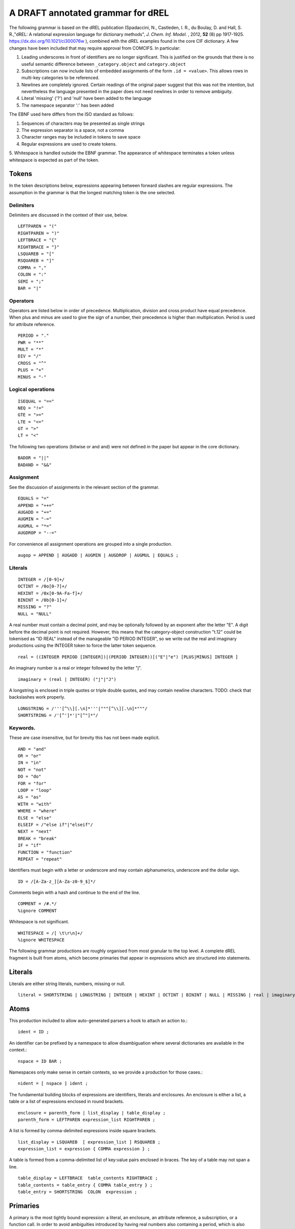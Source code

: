 A DRAFT annotated grammar for dREL
====================================

The following grammar is based on the dREL publication (Spadaccini, N., Castleden,
I. R., du Boulay, D. and Hall, S. R.,"dREL: A relational expression language
for dictionary methods", *J. Chem. Inf. Model.* , 2012, **52** (8) pp 1917-1925.
https://dx.doi.org/10.1021/ci300076w ),  combined with
the dREL examples found in the core CIF dictionary.  A few changes
have been included that may require approval from COMCIFS.  In particular:

1. Leading underscores in front of identifiers are no longer significant. This
   is justified on the grounds that there is no useful semantic difference between
   ``_category.object`` and ``category.object``

2. Subscriptions can now include lists of embedded assignments of the form ``.id = <value>``. This
   allows rows in multi-key categories to be referenced.

3. Newlines are completely ignored. Certain readings of the original
   paper suggest that this was not the intention, but nevertheless the
   language presented in the paper does not need newlines in order to
   remove ambiguity.

4. Literal 'missing' ('?') and 'null' have been added to the language
5. The namespace separator ':' has been added
   
The EBNF used here differs from the ISO standard as follows:

1. Sequences of characters may be presented as single strings
2. The expression separator is a space, not a comma
3. Character ranges may be included in tokens to save space
4. Regular expressions are used to create tokens.
5. Whitespace is handled outside the EBNF grammar. The appearance of whitespace terminates
a token unless whitespace is expected as part of the token.
    
Tokens
------

In the token descriptions below, expressions appearing between forward
slashes are regular expressions. The assumption in the grammar is that
the longest matching token is the one selected.

Delimiters
~~~~~~~~~~

Delimiters are discussed in the context of their use, below.
::

    LEFTPAREN = "("
    RIGHTPAREN = ")"
    LEFTBRACE = "{"
    RIGHTBRACE = "}"
    LSQUAREB = "["
    RSQUAREB = "]"
    COMMA = ","
    COLON = ":"
    SEMI = ";"
    BAR = "|"

Operators
~~~~~~~~~

Operators are listed below in order of precedence. Multiplication, division
and cross product have equal precedence. When plus and minus are used to
give the sign of a number, their precedence is higher than multiplication.
Period is used for attribute reference.

::

    PERIOD = "."
    PWR = "**"
    MULT = "*"
    DIV = "/"
    CROSS = "^"
    PLUS = "+"
    MINUS = "-"
 

Logical operations
~~~~~~~~~~~~~~~~~~
::

    ISEQUAL = "=="
    NEQ = "!="
    GTE = ">=" 
    LTE = "<="
    GT = ">"
    LT = "<"

The following two operations (bitwise or and and) were
not defined in the paper but appear in the core dictionary. ::

    BADOR = "||"
    BADAND = "&&"
    
Assignment
~~~~~~~~~~
See the discussion of assignments in the relevant section of the grammar.
::

    EQUALS = "="
    APPEND = "++="
    AUGADD = "+="
    AUGMIN = "-="
    AUGMUL = "*="
    AUGDROP = "--=" 

For convenience all assignment operations are grouped into a single production. ::
    
    augop = APPEND | AUGADD | AUGMIN | AUGDROP | AUGMUL | EQUALS ; 
    
Literals
~~~~~~~~
::

    INTEGER = /[0-9]+/
    OCTINT = /0o[0-7]+/
    HEXINT = /0x[0-9A-Fa-f]+/
    BININT = /0b[0-1]+/
    MISSING = "?"
    NULL = "NULL"

A real number must contain a decimal point, and may be
optionally followed by an exponent after the letter "E". A digit before the
decimal point is not required. However, this means that the category-object
construction "t.12" could be tokenised as "ID REAL" instead of the
manageable "ID PERIOD INTEGER", so we write out the real and imaginary
productions using the INTEGER token to force the latter token sequence. ::
    
    real = ((INTEGER PERIOD [INTEGER])|(PERIOD INTEGER))[("E"|"e") [PLUS|MINUS] INTEGER ]

An imaginary number is a real or integer followed by the letter "j". ::
    
    imaginary = (real | INTEGER) ("j"|"J")

A longstring is enclosed in triple quotes or triple double quotes, and
may contain newline characters. TODO: check that backslashes work properly. ::

    LONGSTRING = /'''[^\\][.\n]*'''|"""[^\\][.\n]*"""/
    SHORTSTRING = /'[^']*'|"[^"]*"/

Keywords. 
~~~~~~~~~

These are case insensitive, but for brevity this has not been
made explicit. ::

    AND = "and"
    OR = "or"
    IN = "in"
    NOT = "not"
    DO = "do"
    FOR = "for"
    LOOP = "loop"
    AS = "as"
    WITH = "with"
    WHERE = "where"
    ELSE = "else"
    ELSEIF = /"else if"|"elseif"/
    NEXT = "next"
    BREAK = "break"
    IF = "if"
    FUNCTION = "function"
    REPEAT = "repeat"

Identifiers must begin with a letter or underscore and may contain alphanumerics, underscore and
the dollar sign. ::

    ID = /[A-Za-z_][A-Za-z0-9_$]*/

Comments begin with a hash and continue to the end of the line. ::

    COMMENT = /#.*/
    %ignore COMMENT

Whitespace is not significant. ::

    WHITESPACE = /[ \t\r\n]+/
    %ignore WHITESPACE

The following grammar productions are roughly organised from most granular to the
top level. A complete dREL fragment is built from atoms, which become primaries that
appear in expressions which are structured into statements.
    
Literals
--------
Literals are either string literals, numbers, missing or null. ::

    literal = SHORTSTRING | LONGSTRING | INTEGER | HEXINT | OCTINT | BININT | NULL | MISSING | real | imaginary ;
    
Atoms
-----

This production included to allow auto-generated parsers a hook to attach
an action to.::

    ident = ID ;

An identifier can be prefixed by a namespace to allow disambiguation where
several dictionaries are available in the context.::

    nspace = ID BAR ;

Namespaces only make sense in certain contexts, so we provide a production
for those cases.::

    nident = [ nspace ] ident ;
    
The fundamental building blocks of expressions are identifiers, literals and
enclosures.  An enclosure is either a list, a table or a list of
expressions enclosed in round brackets. ::

    enclosure = parenth_form | list_display | table_display ;
    parenth_form = LEFTPAREN expression_list RIGHTPAREN ;

A list is formed by comma-delimited expressions inside square brackets. ::
    
    list_display = LSQUAREB  [ expression_list ] RSQUAREB ;
    expression_list = expression { COMMA expression } ;

A table is formed from a comma-delimited list of key:value pairs enclosed in braces.
The key of a table may not span a line. ::
    
    table_display = LEFTBRACE  table_contents RIGHTBRACE ;
    table_contents = table_entry { COMMA table_entry } ;
    table_entry = SHORTSTRING  COLON  expression ;

Primaries
---------

A primary is the most tightly bound expression: a literal, an
enclosure, an attribute reference, a subscription, or a function
call. In order to avoid ambiguities introduced by having real numbers
also containing a period, which is also used for attribute references,
we define a restricted subset of primaries for use with attribute
references. ::

    att_primary = nident | attributeref | subscription | call ;
    primary = att_primary | literal | enclosure ;

An attribute reference of form `<cat>.<object>` is created from a
primary followed by a period and string that identifies the object
name in the category.  As such object names can be composed of digits
(for example, matrix elements), we make sure to include both
identifiers and tokenised integers as candidates for `<object>`. An
attribute reference returns the value of the data name defined by
`<cat>.<object>` in the current row. It is an error to perform
attribute access on a non-category type. It is also an error to perform
attribute access when a specific row is not identifiable.  We use ``ID``
in the grammar rule to indicate that that this item is not something
that can be bound by the environment. ::

    attributeref = att_primary "."  ( ID | INTEGER )  ;

Square brackets are used to create a reference to an element in a list or
category. If `primary` is a category object and the explicit dotlist
notation is not used, the value in the square brackets must be a single-element
slice list (an expression) which is the value of the single key in this category.
A dotlist of the form `<category>[.id1 = x, .id2 = y, ...]` is used to
refer to the row of `<category>` for which `id1`, `id2`,... take the specified
values.

The result of applying a subscription to a category is an object which
has particular values for each column of the category. These values
are accessed using an attribute reference (see above). For
example, `atom_site['O1'].fract_x` gives the fractional x coordinate
for the row in in the `atom_site` loop for which the atom label is "O1".
This is equivalent to `atom_site[.label = 'O1'].fract_x`, but `.label`
may be omitted as it is the only key data name of category `atom_site`.

If the primary is a list or matrix, the item in the square brackets must be
a proper slice or slice list as for Python (see below). ::

    subscription = primary  "["  (proper_slice | slice_list | dotlist)  "]" ;
    dotlist =  dotlist_element {"," dotlist_element } ;
    dotlist_element = ("."  ident  "="  expression)
    
A slice is primary followed by a series of up to three expressions separated by colons
and/or commas inside square brackets.  The expressions should evaluate to integers. When one
colon appears inside the square brackets, it delimits the start and end coordinates of the
sliced object. When two colons appear (a `long_slice`) the final expression refers to
the slice step.

There is no ambiguity in the use of square brackets for slicing and
subscription, as category objects have no predefined ordering and therefore `<category>[0]`
must refer to the row of `<category>` for which the key data name is equal to 0,
rather than the "first" element of `<category>`. ::

    proper_slice = short_slice | long_slice ;
    short_slice = COLON | (expression  COLON  expression) | (COLON expression) | (expression  COLON) ;
    long_slice = short_slice  COLON  expression ;

`slice_lists` are composed of expressions and slices, where each entry
in the list refers to a separate dimension of the sliced object. ::

    slice_list = (expression | proper_slice) { COMMA (expression | proper_slice) } ;
    
A function call is an identifier followed by round brackets enclosing a list of arguments
to the function. ::

    call = nident  LEFTPAREN [expression_list] RIGHTPAREN ;

Operators
---------

Operators act on primaries.
The power operator raises the primary to the power of the second expression,
which is essentially a signed power expression.
TODO: check that precedence is actually correct. ::

    power = primary  [ PWR  factor ] ;
    
A sign may optionally prefix a primary. As this has lower precedence
than the power operation, `-1**2` equals -1. ::

    factor = power |  (PLUS|MINUS)  factor  ;

Multiplication, division and cross product operations. ::

    term = factor | (term (MULT|DIV|CROSS) factor ) ;

Addition and subtraction. ::

    arith = term | ( arith ( PLUS | MINUS ) term ) ;

We split the definition of comparison operators into two sets here so that
we can use a subset of comparison operations in compound statements that
allow only certain loop elements to be used. ::

    restricted_comp_operator = GT | LT | GTE | LTE | NEQ | ISEQUAL ;

The full set of comparison operators. ::

    comp_operator = restricted_comp_operator | IN | (NOT IN) ;

A comparison is performed between two mathematical expressions. ::

    comparison = arith | (comparison  comp_operator  arith ) ;

The resulting logical value can be tested using logical operations. Logical
negation using "NOT" can be repeated arbitrarily many times. ::

    not_test = comparison | (NOT  not_test) ;

Logical AND has lower precedence than NOT, followed by logical OR. TODO: can
we construct an expression that has an or_test in second position? ::

    and_test = not_test  {  (AND | BADAND )  not_test } ;
    or_test  = and_test  { (OR | BADOR )  and_test } ;

The OR test is the least-tightly bound operation on primaries, so becomes the same
production as that for an expression. ::

    expression = or_test ;

Statements
----------

Expressions by themselves yield values. In order to act on these
values, statements are constructed from expressions and keywords.
Statements may be either simple, or compound. Simple statements do not
contain other statements. A series of simple statements may be
separated by semicolons for readability. ::

    statements = statement | (statements statement) ;
    statement = simple_statement | compound_statement ;
    simple_statement = small_statement { ";"  small_statement } ;

Simple statements include one-word statements and assignments, where
assignment to multiple objects in a category using dotted lists is
included.

A `BREAK` statement exits from the nearest enclosing for, loop, repeat or do statement.
(see compound statements below). A `NEXT` statement jumps immediately to the
next iteration of the nearest enclosing for, loop, repeat or do statement. If the
current item is the final item, it exits the loop.

TODO: discuss assignments based on material in dREL paper.

Separate productions are provided for the left-hand and
right-hand side of the assignment so that parsers based on this
grammar can perform specialised operations depending on which side of
the assignment they are located.

An expression list is also allowed as
a statement on its own, mostly so that side-effect functions can be
called, although this is not recommended and may be deprecated. In the
current core CIF this is used only in a demonstration validation function
that calls an 'Alert' function.

(old) small_statement = expression_list | assignment | dotlist_assign | BREAK | NEXT ;

::

    small_statement = assignment | dotlist_assign | BREAK | NEXT ;
    assignment =  lhs augop rhs ;
    lhs = expression_list ;
    rhs = expression_list ;

Dotted assignments are list of assignments to dotted identifiers, used for assigning to
multiple columns of a category object at the same time in the same row. Such assignments
may only be performed in methods appearing in category definitions. The
production for `dotlist` is presented above in the Primaries section. ::

    dotlist_assign = nident "("  dotlist  ")" ;
    
Compound statements contain other statements. dREL defines if, for, do, loop, with, repeat
and function definition compound statements. ::

    compound_statement = if_stmt | for_stmt | do_stmt | loop_stmt
                         | with_stmt | repeat_stmt | funcdef ;

Compound statements contain "suites" of statements. Where more than one statement
is included in a suite, the statements must be enclosed in braces. ::

    suite = statement | "{" statements "}" ;
    
IF statements may contain multiple conditions separated by ELSEIF
keywords (which is like a switch statement), or a single alternative
action using the ELSE keyword. In practice `ELSE IF` is matched as
an if_stmt and only `ELSEIF` triggers the `else_if_stmt` production.
If `expression` evaluates to true, the following `suite` is executed,
otherwise the `suite` belonging to the `else_stmt` is executed, if
present.

::

    if_stmt = IF "(" expression ")" suite {else_if_stmt} [else_stmt];
    else_stmt = ELSE  suite ;
    else_if_stmt = ELSEIF  "("  expression  ")" suite ;

For statements perform simple loops over the items in `expression_list`, assigning
them in turn to the items in `id_list`. `id_list` can be optionally enclosed in
square brackets. ::

    for_stmt = FOR  (id_list | "[" id_list "]")  IN  expression_list  suite ;
    id_list = [id_list  ","]  ident ;
    
`Loop a as b` iterates over rows of category `b`, assigning them to
variable `a` and executing `suite`, which can then access the values
of particular data names within `a` using attribute access
(`a.c`). The form `Loop a as b : m` will additionally assign a
numerical row index to `m` within `suite`. The form `Loop a as b: m
cond n` will only perform the iteration for a particular row if the
condition `m cond n` is true. Sequence numbers are useful in situations
where a nested loop loops over the same category as the outer loop,
so that identity can be compared.

The ``nident`` cannot be replaced with a more liberal token (for example,
``primary`` or ``call``) as it introduces reduce conflicts in the syntax:
for example, is ``f(a,b)`` identifier ``f`` followed by enclosure (a,b), or
a function call?

::

    loop_stmt =  LOOP ident AS nident [ COLON  ident  [restricted_comp_operator  ident]] suite ;

Do statements perform simple loops in the same way as FOR statements. ::

    do_stmt = DO ident  "=" expression  ","  expression  [","  expression] suite ;

Repeat statements repeat the contents of `suite` until a `BREAK` statement is called. ::

    repeat_stmt = REPEAT suite ;

With statements bind a local variable to a category variable (aliasing). This is
required if a category name would be identical to a keyword. ::

    with_stmt = WITH  ident  AS  nident  suite ;

Each argument in a function definition argument list is followed by a list with two
elements: the container type, and the type of the object in the container. ::

    funcdef = FUNCTION  ident  "("  arglist  ")"  suite ;
    arglist = one_arg | (arglist COMMA one_arg) 
    one_arg = ident  ":"  "["  expression  ","  expression  "]" ;

Complete dREL code
------------------

A complete dREL method is composed of a sequence of statements. ::

    input = statements ;
